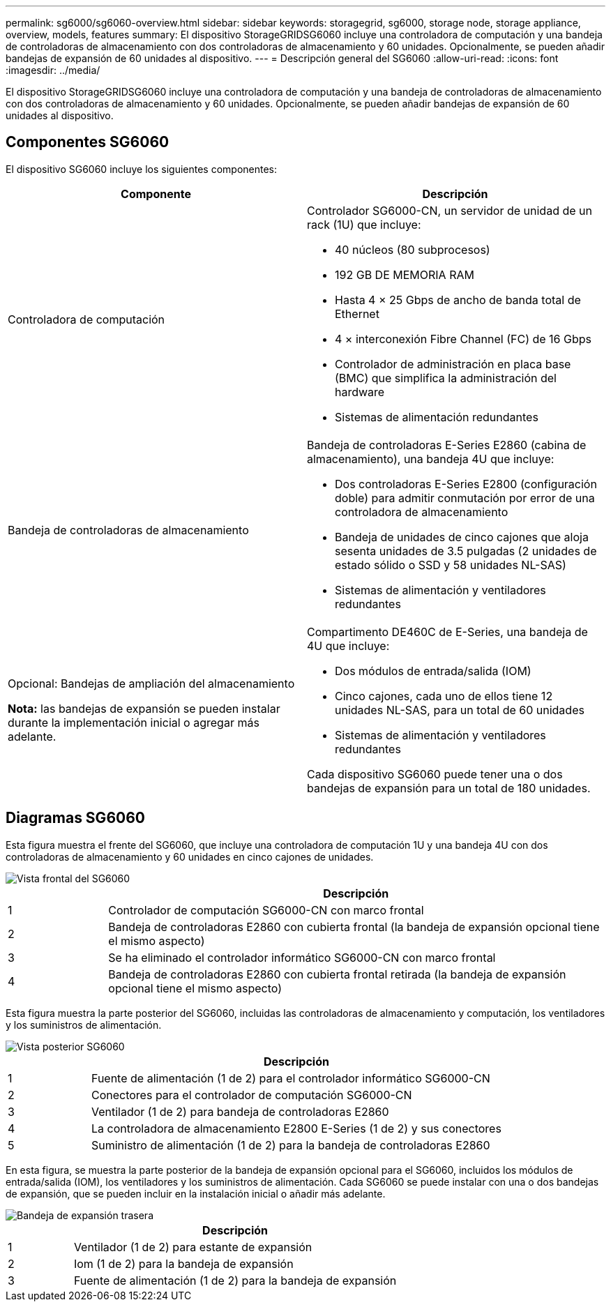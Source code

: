 ---
permalink: sg6000/sg6060-overview.html 
sidebar: sidebar 
keywords: storagegrid, sg6000, storage node, storage appliance, overview, models, features 
summary: El dispositivo StorageGRIDSG6060 incluye una controladora de computación y una bandeja de controladoras de almacenamiento con dos controladoras de almacenamiento y 60 unidades. Opcionalmente, se pueden añadir bandejas de expansión de 60 unidades al dispositivo. 
---
= Descripción general del SG6060
:allow-uri-read: 
:icons: font
:imagesdir: ../media/


[role="lead"]
El dispositivo StorageGRIDSG6060 incluye una controladora de computación y una bandeja de controladoras de almacenamiento con dos controladoras de almacenamiento y 60 unidades. Opcionalmente, se pueden añadir bandejas de expansión de 60 unidades al dispositivo.



== Componentes SG6060

El dispositivo SG6060 incluye los siguientes componentes:

|===
| Componente | Descripción 


 a| 
Controladora de computación
 a| 
Controlador SG6000-CN, un servidor de unidad de un rack (1U) que incluye:

* 40 núcleos (80 subprocesos)
* 192 GB DE MEMORIA RAM
* Hasta 4 × 25 Gbps de ancho de banda total de Ethernet
* 4 × interconexión Fibre Channel (FC) de 16 Gbps
* Controlador de administración en placa base (BMC) que simplifica la administración del hardware
* Sistemas de alimentación redundantes




 a| 
Bandeja de controladoras de almacenamiento
 a| 
Bandeja de controladoras E-Series E2860 (cabina de almacenamiento), una bandeja 4U que incluye:

* Dos controladoras E-Series E2800 (configuración doble) para admitir conmutación por error de una controladora de almacenamiento
* Bandeja de unidades de cinco cajones que aloja sesenta unidades de 3.5 pulgadas (2 unidades de estado sólido o SSD y 58 unidades NL-SAS)
* Sistemas de alimentación y ventiladores redundantes




 a| 
Opcional: Bandejas de ampliación del almacenamiento

*Nota:* las bandejas de expansión se pueden instalar durante la implementación inicial o agregar más adelante.
 a| 
Compartimento DE460C de E-Series, una bandeja de 4U que incluye:

* Dos módulos de entrada/salida (IOM)
* Cinco cajones, cada uno de ellos tiene 12 unidades NL-SAS, para un total de 60 unidades
* Sistemas de alimentación y ventiladores redundantes


Cada dispositivo SG6060 puede tener una o dos bandejas de expansión para un total de 180 unidades.

|===


== Diagramas SG6060

Esta figura muestra el frente del SG6060, que incluye una controladora de computación 1U y una bandeja 4U con dos controladoras de almacenamiento y 60 unidades en cinco cajones de unidades.

image::../media/sg6060_front_view_with_and_without_bezels.gif[Vista frontal del SG6060]

[cols="1a,5a"]
|===
|  | Descripción 


 a| 
1
 a| 
Controlador de computación SG6000-CN con marco frontal



 a| 
2
 a| 
Bandeja de controladoras E2860 con cubierta frontal (la bandeja de expansión opcional tiene el mismo aspecto)



 a| 
3
 a| 
Se ha eliminado el controlador informático SG6000-CN con marco frontal



 a| 
4
 a| 
Bandeja de controladoras E2860 con cubierta frontal retirada (la bandeja de expansión opcional tiene el mismo aspecto)

|===
Esta figura muestra la parte posterior del SG6060, incluidas las controladoras de almacenamiento y computación, los ventiladores y los suministros de alimentación.

image::../media/sg6060_rear_view.gif[Vista posterior SG6060]

[cols="1a,5a"]
|===
|  | Descripción 


 a| 
1
 a| 
Fuente de alimentación (1 de 2) para el controlador informático SG6000-CN



 a| 
2
 a| 
Conectores para el controlador de computación SG6000-CN



 a| 
3
 a| 
Ventilador (1 de 2) para bandeja de controladoras E2860



 a| 
4
 a| 
La controladora de almacenamiento E2800 E-Series (1 de 2) y sus conectores



 a| 
5
 a| 
Suministro de alimentación (1 de 2) para la bandeja de controladoras E2860

|===
En esta figura, se muestra la parte posterior de la bandeja de expansión opcional para el SG6060, incluidos los módulos de entrada/salida (IOM), los ventiladores y los suministros de alimentación. Cada SG6060 se puede instalar con una o dos bandejas de expansión, que se pueden incluir en la instalación inicial o añadir más adelante.

image::../media/de460c_expansion_shelf_rear_view.gif[Bandeja de expansión trasera]

[cols="1a,5a"]
|===
|  | Descripción 


 a| 
1
 a| 
Ventilador (1 de 2) para estante de expansión



 a| 
2
 a| 
Iom (1 de 2) para la bandeja de expansión



 a| 
3
 a| 
Fuente de alimentación (1 de 2) para la bandeja de expansión

|===